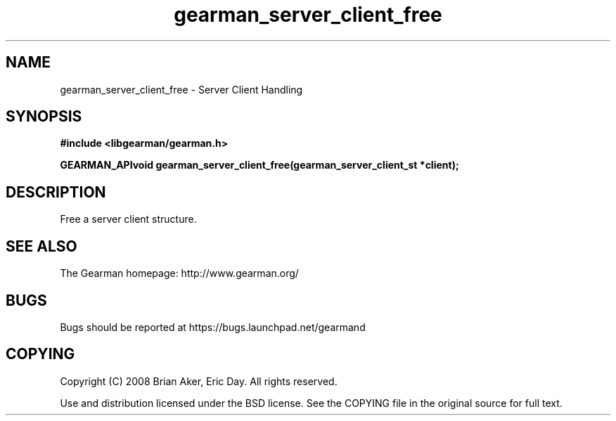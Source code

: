 .TH gearman_server_client_free 3 2009-07-02 "Gearman" "Gearman"
.SH NAME
gearman_server_client_free \- Server Client Handling
.SH SYNOPSIS
.B #include <libgearman/gearman.h>
.sp
.BI "GEARMAN_APIvoid gearman_server_client_free(gearman_server_client_st *client);"
.SH DESCRIPTION
Free a server client structure.
.SH "SEE ALSO"
The Gearman homepage: http://www.gearman.org/
.SH BUGS
Bugs should be reported at https://bugs.launchpad.net/gearmand
.SH COPYING
Copyright (C) 2008 Brian Aker, Eric Day. All rights reserved.

Use and distribution licensed under the BSD license. See the COPYING file in the original source for full text.
